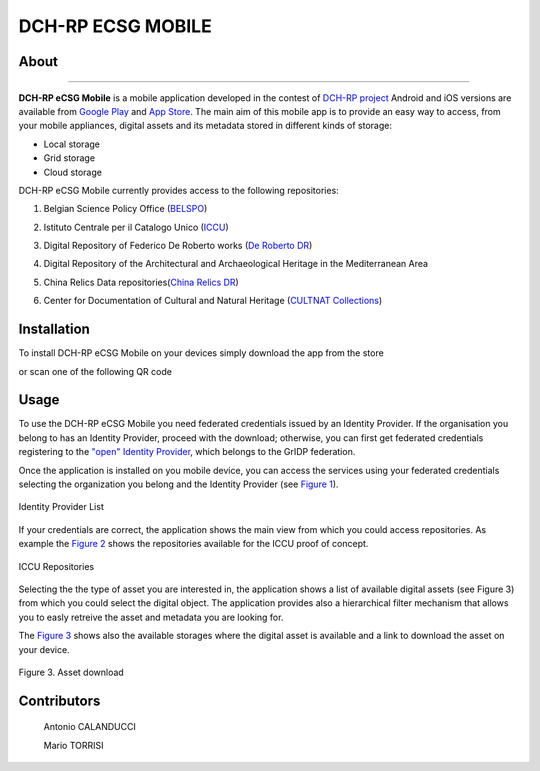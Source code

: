 ******************
DCH-RP ECSG MOBILE
******************

============
About
============

.. _PROJECT-URL:    http://dch-rp.eu/
.. _SG-URL:         http://ecsg.dch-rp.eu/
.. _PLAY:           https://play.google.com/store/apps/details?id=it.infn.ct.dchrpSGmobile
.. _ITUNES:         https://itunes.apple.com/us/app/dch-rp-ecsg-mobile/id742094899?ls=1&mt=8

.. image:: images/dch-rp.png
   :align: left
   :scale: 40%
   :target: https://play.google.com/store/apps/details?id=it.infn.ct.dchrpSGmobile

-------------

.. _DCH-RP: https://play.google.com/store/apps/details?id=it.infn.ct.dchrpSGmobile
.. _ECSG-DCH-RP: http://ecsg.dch-rp.eu/

**DCH-RP eCSG Mobile** is a mobile application developed in the contest of `DCH-RP project <PROJECT-URL_>`_ Android and iOS versions are available from `Google Play <PLAY_>`_ and `App Store <ITUNES_>`_. The main aim of this mobile app is to provide an easy way to access, from your mobile appliances, digital assets and its metadata stored in different kinds of storage:

- Local storage
- Grid storage
- Cloud storage

DCH-RP eCSG Mobile currently provides access to the following repositories:

1. Belgian Science Policy Office (`BELSPO <https://www.belspo.be/>`_) 

.. .. image:: images/belspo-logo.jpg
   :align: center
   :target: https://www.belspo.be/
   :alt: BELSPO logo
   :scale: 60%

2. Istituto Centrale per il Catalogo Unico (`ICCU <http://www.iccu.sbn.it/>`_) 

.. .. image:: images/ICCU.jpg
   :align: center 
   :target: http://www.iccu.sbn.it/
   :alt: ICCU logo
   :scale: 60%

3. Digital Repository of Federico De Roberto works (`De Roberto DR <http://glibrary.ct.infn.it/>`_) 

.. .. image:: images/droberto.png
   :align: center 
   :target: http://glibrary.ct.infn.it/
   :alt: De Roberto DR
   :scale: 60%

4. Digital Repository of the Architectural and Archaeological Heritage in the Mediterranean Area 

.. .. image:: images/medrepo.jpg
   :align: center 
   :alt: De Roberto DR logo
   :scale: 50%

5. China Relics Data repositories(`China Relics DR <http://eunode7.jsi.buaa.edu.cn/>`_) 

.. .. image:: images/china-relics.png
   :align: center 
   :target: http://eunode7.jsi.buaa.edu.cn/
   :alt: China Relics DR logo
   :scale: 100%
   
6. Center for Documentation of Cultural and Natural Heritage (`CULTNAT Collections <http://cultnat.org/>`_) 

.. .. image:: images/CULTNAT.jpg
   :align: center 
   :target: http://eunode7.jsi.buaa.edu.cn/
   :alt: CULTNAT DR logo
   :scale: 80%

============
Installation
============

To install DCH-RP eCSG Mobile on your devices simply download the app from the store

|PLAY-STORE| |APP-STORE| 

.. |PLAY-STORE| image:: images/google_play_icon.png
   :align: middle 
   :target: PLAY_
   :alt: DCH-RP eCSG Mobile play store
   :scale: 80%

.. |APP-STORE| image:: images/app-store-logo.jpg
   :align: middle
   :target: ITUNES_
   :alt: DCH-RP eCSG Mobile app store
   :scale: 80%

or scan one of the following QR code 

|ANDROID-QR| |IOS-QR|

.. |ANDROID-QR| image:: images/android_qr.png
   :align: middle
   :alt: DCH-RP eCSG Mobile play store
   :scale: 60%
    
.. |IOS-QR| image:: images/appstore_qr.png
   :align: middle
   :alt: DCH-RP eCSG Mobile app store
   :scale: 60%

============
Usage
============

To use the DCH-RP eCSG Mobile you need federated credentials issued by an Identity Provider. If the organisation you belong to has an Identity Provider, proceed with the download; otherwise, you can first get federated credentials registering to the `"open" Identity Provider <https://idpopen.garr.it/register>`_, which belongs to the GrIDP federation.

Once the application is installed on you mobile device, you can access the services using your federated credentials selecting the organization you belong and the Identity Provider (see `Figure 1`_).

.. _Figure 1:

.. figure:: images/IdP-list.jpeg
   :align: center
   :target: ITUNES_
   :alt: IdP list
   :scale: 60%
   :figclass: text    
   
   Identity Provider List

If your credentials are correct, the application shows the main view from which you could access repositories. As example the `Figure 2`_ shows the repositories available for the ICCU proof of concept.

.. _Figure 2:

.. figure:: images/ICCU-POC.jpeg
   :align: center
   :target: ITUNES_
   :alt: ICCU POC
   :scale: 60%
   :figclass: text    
   
   ICCU Repositories

Selecting the the type of asset you are interested in, the application shows a list of available digital assets (see Figure 3) from which you could select the digital object. The application provides also a hierarchical filter mechanism that allows you to easly retreive the asset and metadata you are looking for.

The `Figure 3`_ shows also the available storages where the digital asset is available and a link to download the asset on your device.

.. _Figure 3:

.. figure:: images/list.png
   :align: center
   :target: ITUNES_
   :alt: ICCU POC
   :scale: 80%
   :figclass: text    
   
   Figure 3. Asset download

============
Contributors
============

    Antonio CALANDUCCI

    Mario TORRISI

.. Please feel free to contact us any time if you have any questions or comments.

.. _INFN: http://www.ct.infn.it/
.. _DFA: http://www.dfa.unict.it/
.. _ARN: http://www.grid.arn.dz/

.. :Authors:

.. `Mario TORRISI <mailto:mario.torrisi@ct.infn.it>`_ - University of Catania (DFA_),

.. `Antonio CALANDUCCI <mailto:antonio.calanducci@ct.infn.it>`_ - Italian National Institute of Nuclear Physics (INFN_),
